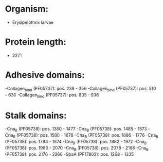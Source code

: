 * Organism:
- Erysipelothrix larvae
* Protein length:
- 2271
* Adhesive domains:
-Collagen_bind (PF05737): pos. 238 - 356
-Collagen_bind (PF05737): pos. 510 - 630
-Collagen_bind (PF05737): pos. 805 - 936
* Stalk domains:
-Cna_B (PF05738): pos. 1380 - 1477
-Cna_B (PF05738): pos. 1485 - 1573
-Cna_B (PF05738): pos. 1580 - 1678
-Cna_B (PF05738): pos. 1686 - 1776
-Cna_B (PF05738): pos. 1784 - 1874
-Cna_B (PF05738): pos. 1882 - 1972
-Cna_B (PF05738): pos. 1980 - 2070
-Cna_B (PF05738): pos. 2078 - 2168
-Cna_B (PF05738): pos. 2176 - 2266
-SpaA (PF17802): pos. 1268 - 1335

